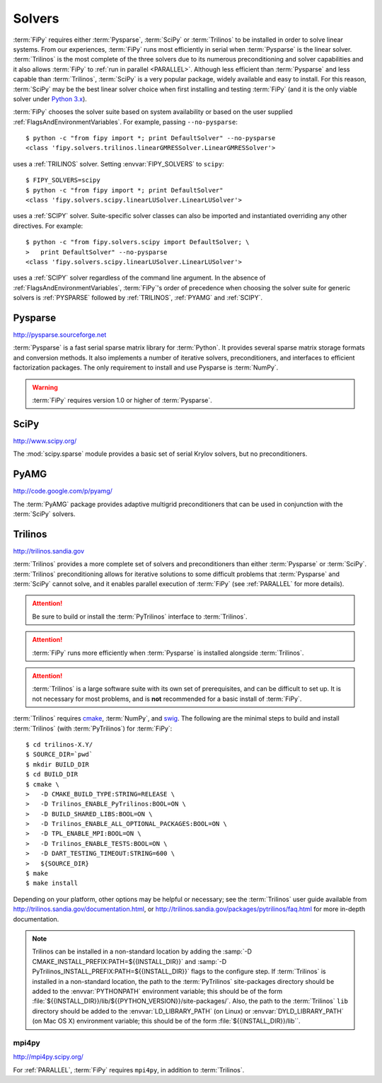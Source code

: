 .. _SOLVERS:

=======
Solvers
=======

:term:`FiPy` requires either :term:`Pysparse`, :term:`SciPy` or
:term:`Trilinos` to be installed in order to solve linear systems.
From our experiences, :term:`FiPy` runs most efficiently in serial
when :term:`Pysparse` is the linear solver. :term:`Trilinos` is the
most complete of the three solvers due to its numerous preconditioning
and solver capabilities and it also allows :term:`FiPy` to :ref:`run
in parallel <PARALLEL>`. Although less efficient than :term:`Pysparse`
and less capable than :term:`Trilinos`, :term:`SciPy` is a very
popular package, widely available and easy to install. For this
reason, :term:`SciPy` may be the best linear solver choice when first
installing and testing :term:`FiPy` (and it is the only viable solver
under `Python 3.x`_).

:term:`FiPy` chooses the solver suite based on system availability or based
on the user supplied :ref:`FlagsAndEnvironmentVariables`. For example,
passing ``--no-pysparse``::

    $ python -c "from fipy import *; print DefaultSolver" --no-pysparse
    <class 'fipy.solvers.trilinos.linearGMRESSolver.LinearGMRESSolver'>

uses a :ref:`TRILINOS` solver. Setting :envvar:`FIPY_SOLVERS`
to ``scipy``::

    $ FIPY_SOLVERS=scipy
    $ python -c "from fipy import *; print DefaultSolver"
    <class 'fipy.solvers.scipy.linearLUSolver.LinearLUSolver'>

uses a :ref:`SCIPY` solver. Suite-specific solver classes can also
be imported and instantiated overriding any other directives. For
example::

    $ python -c "from fipy.solvers.scipy import DefaultSolver; \
    >   print DefaultSolver" --no-pysparse
    <class 'fipy.solvers.scipy.linearLUSolver.LinearLUSolver'>

uses a :ref:`SCIPY` solver regardless of the command line
argument. In the absence of :ref:`FlagsAndEnvironmentVariables`,
:term:`FiPy`'s order of precedence when choosing the
solver suite for generic solvers is :ref:`PYSPARSE` followed by
:ref:`TRILINOS`, :ref:`PYAMG` and :ref:`SCIPY`.

.. _Python 3.x:   http://docs.python.org/py3k/

.. _PYSPARSE:

--------
Pysparse
--------

http://pysparse.sourceforge.net

:term:`Pysparse` is a fast serial sparse matrix library for :term:`Python`.
It provides several sparse matrix storage formats and conversion methods.
It also implements a number of iterative solvers, preconditioners, and
interfaces to efficient factorization packages. The only requirement to
install and use Pysparse is :term:`NumPy`.

.. warning::

   :term:`FiPy` requires version 1.0 or higher of :term:`Pysparse`.

.. _SCIPY:

-----
SciPy
-----

http://www.scipy.org/

The :mod:`scipy.sparse` module provides a basic set of serial Krylov
solvers, but no preconditioners.

.. _PYAMG:

-----
PyAMG
-----

http://code.google.com/p/pyamg/

The :term:`PyAMG` package provides adaptive multigrid preconditioners that
can be used in conjunction with the :term:`SciPy` solvers.

.. _TRILINOS:

--------
Trilinos
--------

http://trilinos.sandia.gov

:term:`Trilinos` provides a more complete set of solvers and
preconditioners than either :term:`Pysparse` or
:term:`SciPy`. :term:`Trilinos` preconditioning allows for iterative
solutions to some difficult problems that :term:`Pysparse` and
:term:`SciPy` cannot solve, and it enables parallel execution of
:term:`FiPy` (see :ref:`PARALLEL` for more details).

.. attention::

   Be sure to build or install the :term:`PyTrilinos` interface to
   :term:`Trilinos`.

.. attention::

   :term:`FiPy` runs more efficiently when :term:`Pysparse` is
   installed alongside :term:`Trilinos`.

.. attention::

   :term:`Trilinos` is a large software suite with its own set of
   prerequisites, and can be difficult to set up. It is not necessary
   for most problems, and is **not** recommended for a basic install
   of :term:`FiPy`.

:term:`Trilinos` requires `cmake <http://www.cmake.org/>`_, :term:`NumPy`,
and `swig <http://www.swig.org/>`_. The following are the minimal steps to
build and install :term:`Trilinos` (with :term:`PyTrilinos`) for
:term:`FiPy`::

    $ cd trilinos-X.Y/
    $ SOURCE_DIR=`pwd`
    $ mkdir BUILD_DIR
    $ cd BUILD_DIR
    $ cmake \
    >   -D CMAKE_BUILD_TYPE:STRING=RELEASE \
    >   -D Trilinos_ENABLE_PyTrilinos:BOOL=ON \
    >   -D BUILD_SHARED_LIBS:BOOL=ON \
    >   -D Trilinos_ENABLE_ALL_OPTIONAL_PACKAGES:BOOL=ON \
    >   -D TPL_ENABLE_MPI:BOOL=ON \
    >   -D Trilinos_ENABLE_TESTS:BOOL=ON \
    >   -D DART_TESTING_TIMEOUT:STRING=600 \
    >   ${SOURCE_DIR}
    $ make
    $ make install

Depending on your platform, other options may be helpful or necessary;
see the :term:`Trilinos` user guide available from
http://trilinos.sandia.gov/documentation.html, or
http://trilinos.sandia.gov/packages/pytrilinos/faq.html for more
in-depth documentation.

.. note::

    Trilinos can be installed in a non-standard location by adding the
    :samp:`-D CMAKE_INSTALL_PREFIX:PATH=${{INSTALL_DIR}}` and
    :samp:`-D PyTrilinos_INSTALL_PREFIX:PATH=${{INSTALL_DIR}}` flags
    to the configure step. If :term:`Trilinos` is installed in a
    non-standard location, the path to the :term:`PyTrilinos`
    site-packages directory should be added to the :envvar:`PYTHONPATH`
    environment variable; this should be of the form
    :file:`${{INSTALL_DIR}}/lib/${{PYTHON_VERSION}}/site-packages/`. Also,
    the path to the :term:`Trilinos` ``lib`` directory should be added to
    the :envvar:`LD_LIBRARY_PATH` (on Linux) or :envvar:`DYLD_LIBRARY_PATH`
    (on Mac OS X) environment variable; this should be of the form
    :file:`${{INSTALL_DIR}}/lib``.

.. _MPI4PY:

mpi4py
======

http://mpi4py.scipy.org/

For :ref:`PARALLEL`, :term:`FiPy` requires ``mpi4py``, in addition to
:term:`Trilinos`.

